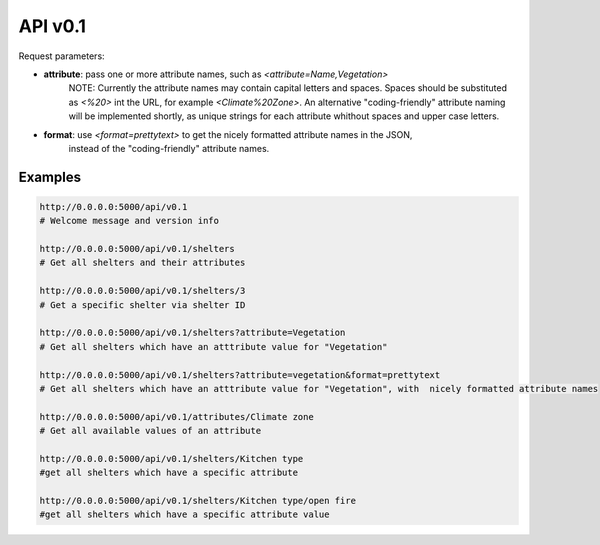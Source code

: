 API v0.1
========

Request parameters:

* **attribute**: pass one or more attribute names, such as `<attribute=Name,Vegetation>`
	NOTE: Currently the attribute names may contain capital letters and spaces.
	Spaces should be substituted as `<%20>` int the URL, for example
	`<Climate%20Zone>`. An alternative "coding-friendly" attribute naming will be implemented shortly,
	as unique strings for each attribute whithout spaces and upper case letters.	
* **format**: use `<format=prettytext>` to get the nicely formatted attribute names in the JSON,
	instead of the "coding-friendly" attribute names.
	

Examples
--------

.. code-block:: shell
    
    http://0.0.0.0:5000/api/v0.1
    # Welcome message and version info
    
    http://0.0.0.0:5000/api/v0.1/shelters
    # Get all shelters and their attributes
    
    http://0.0.0.0:5000/api/v0.1/shelters/3
    # Get a specific shelter via shelter ID
    
    http://0.0.0.0:5000/api/v0.1/shelters?attribute=Vegetation
    # Get all shelters which have an atttribute value for "Vegetation"
    
    http://0.0.0.0:5000/api/v0.1/shelters?attribute=vegetation&format=prettytext
    # Get all shelters which have an atttribute value for "Vegetation", with  nicely formatted attribute names
    
    http://0.0.0.0:5000/api/v0.1/attributes/Climate zone
    # Get all available values of an attribute
    
    http://0.0.0.0:5000/api/v0.1/shelters/Kitchen type
    #get all shelters which have a specific attribute
    
    http://0.0.0.0:5000/api/v0.1/shelters/Kitchen type/open fire
    #get all shelters which have a specific attribute value
